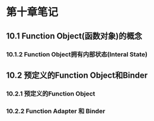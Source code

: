 * 第十章笔记

** 10.1 Function Object(函数对象)的概念
[[/home/king/.emacs.img/12953EsV.png]]



*** 10.1.2 Function Object拥有内部状态(Interal State)

[[/home/king/.emacs.img/12953R2b.png]]


** 10.2 预定义的Function Object和Binder
[[/home/king/.emacs.img/12953rKo.png]]

*** 10.2.1 预定义的Function Object

[[/home/king/.emacs.img/129534Uu.png]]


*** 10.2.2 Function Adapter 和 Binder
[[/home/king/.emacs.img/12953Ff0.png]]

[[/home/king/.emacs.img/129533oD.png]]
[[/home/king/.emacs.img/12953EzJ.png]]

